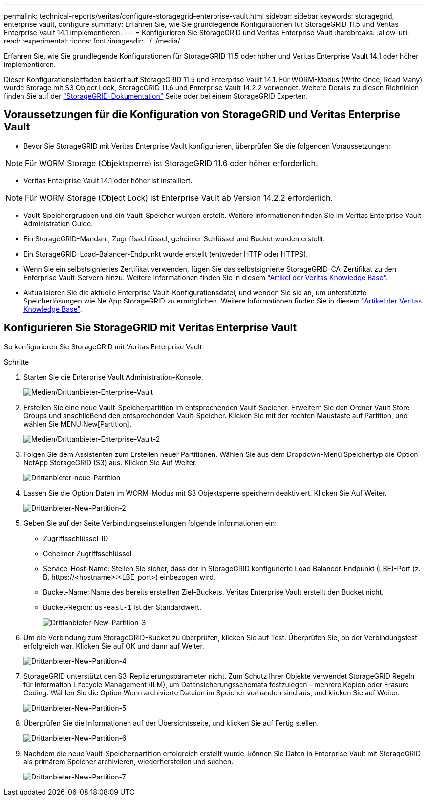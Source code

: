 ---
permalink: technical-reports/veritas/configure-storagegrid-enterprise-vault.html 
sidebar: sidebar 
keywords: storagegrid, enterprise vault, configure 
summary: Erfahren Sie, wie Sie grundlegende Konfigurationen für StorageGRID 11.5 und Veritas Enterprise Vault 14.1 implementieren. 
---
= Konfigurieren Sie StorageGRID und Veritas Enterprise Vault
:hardbreaks:
:allow-uri-read: 
:experimental: 
:icons: font
:imagesdir: ../../media/


[role="lead"]
Erfahren Sie, wie Sie grundlegende Konfigurationen für StorageGRID 11.5 oder höher und Veritas Enterprise Vault 14.1 oder höher implementieren.

Dieser Konfigurationsleitfaden basiert auf StorageGRID 11.5 und Enterprise Vault 14.1. Für WORM-Modus (Write Once, Read Many) wurde Storage mit S3 Object Lock, StorageGRID 11.6 und Enterprise Vault 14.2.2 verwendet. Weitere Details zu diesen Richtlinien finden Sie auf der https://docs.netapp.com/us-en/storagegrid-118/["StorageGRID-Dokumentation"^] Seite oder bei einem StorageGRID Experten.



== Voraussetzungen für die Konfiguration von StorageGRID und Veritas Enterprise Vault

* Bevor Sie StorageGRID mit Veritas Enterprise Vault konfigurieren, überprüfen Sie die folgenden Voraussetzungen:



NOTE: Für WORM Storage (Objektsperre) ist StorageGRID 11.6 oder höher erforderlich.

* Veritas Enterprise Vault 14.1 oder höher ist installiert.



NOTE: Für WORM Storage (Object Lock) ist Enterprise Vault ab Version 14.2.2 erforderlich.

* Vault-Speichergruppen und ein Vault-Speicher wurden erstellt. Weitere Informationen finden Sie im Veritas Enterprise Vault Administration Guide.
* Ein StorageGRID-Mandant, Zugriffsschlüssel, geheimer Schlüssel und Bucket wurden erstellt.
* Ein StorageGRID-Load-Balancer-Endpunkt wurde erstellt (entweder HTTP oder HTTPS).
* Wenn Sie ein selbstsigniertes Zertifikat verwenden, fügen Sie das selbstsignierte StorageGRID-CA-Zertifikat zu den Enterprise Vault-Servern hinzu. Weitere Informationen finden Sie in diesem https://www.veritas.com/support/en_US/article.100049744["Artikel der Veritas Knowledge Base"^].
* Aktualisieren Sie die aktuelle Enterprise Vault-Konfigurationsdatei, und wenden Sie sie an, um unterstützte Speicherlösungen wie NetApp StorageGRID zu ermöglichen. Weitere Informationen finden Sie in diesem https://www.veritas.com/content/support/en_US/article.100039174["Artikel der Veritas Knowledge Base"^].




== Konfigurieren Sie StorageGRID mit Veritas Enterprise Vault

So konfigurieren Sie StorageGRID mit Veritas Enterprise Vault:

.Schritte
. Starten Sie die Enterprise Vault Administration-Konsole.
+
image:third-party-enterprise-vault.png["Medien/Drittanbieter-Enterprise-Vault"]

. Erstellen Sie eine neue Vault-Speicherpartition im entsprechenden Vault-Speicher. Erweitern Sie den Ordner Vault Store Groups und anschließend den entsprechenden Vault-Speicher. Klicken Sie mit der rechten Maustaste auf Partition, und wählen Sie MENU:New[Partition].
+
image:third-party-enterprise-vault-2.png["Medien/Drittanbieter-Enterprise-Vault-2"]

. Folgen Sie dem Assistenten zum Erstellen neuer Partitionen. Wählen Sie aus dem Dropdown-Menü Speichertyp die Option NetApp StorageGRID (S3) aus. Klicken Sie Auf Weiter.
+
image:third-party-new-partition.png["Drittanbieter-neue-Partition"]

. Lassen Sie die Option Daten im WORM-Modus mit S3 Objektsperre speichern deaktiviert. Klicken Sie Auf Weiter.
+
image:third-party-new-partition-2.png["Drittanbieter-New-Partition-2"]

. Geben Sie auf der Seite Verbindungseinstellungen folgende Informationen ein:
+
** Zugriffsschlüssel-ID
** Geheimer Zugriffsschlüssel
** Service-Host-Name: Stellen Sie sicher, dass der in StorageGRID konfigurierte Load Balancer-Endpunkt (LBE)-Port (z. B. \https://<hostname>:<LBE_port>) einbezogen wird.
** Bucket-Name: Name des bereits erstellten Ziel-Buckets. Veritas Enterprise Vault erstellt den Bucket nicht.
** Bucket-Region: `us-east-1` Ist der Standardwert.
+
image:third-party-new-partition-3.png["Drittanbieter-New-Partition-3"]



. Um die Verbindung zum StorageGRID-Bucket zu überprüfen, klicken Sie auf Test. Überprüfen Sie, ob der Verbindungstest erfolgreich war. Klicken Sie auf OK und dann auf Weiter.
+
image:third-party-new-partition-4.png["Drittanbieter-New-Partition-4"]

. StorageGRID unterstützt den S3-Replizierungsparameter nicht. Zum Schutz Ihrer Objekte verwendet StorageGRID Regeln für Information Lifecycle Management (ILM), um Datensicherungsschemata festzulegen – mehrere Kopien oder Erasure Coding. Wählen Sie die Option Wenn archivierte Dateien im Speicher vorhanden sind aus, und klicken Sie auf Weiter.
+
image:third-party-new-partition-5.png["Drittanbieter-New-Partition-5"]

. Überprüfen Sie die Informationen auf der Übersichtsseite, und klicken Sie auf Fertig stellen.
+
image:third-party-new-partition-6.png["Drittanbieter-New-Partition-6"]

. Nachdem die neue Vault-Speicherpartition erfolgreich erstellt wurde, können Sie Daten in Enterprise Vault mit StorageGRID als primärem Speicher archivieren, wiederherstellen und suchen.
+
image:third-party-new-partition-7.png["Drittanbieter-New-Partition-7"]


